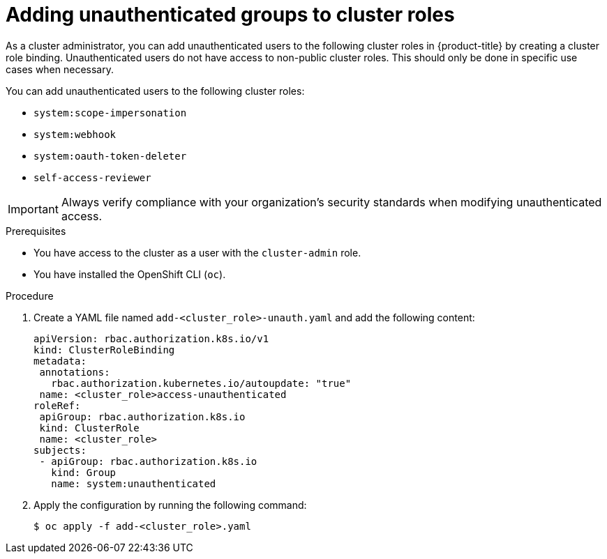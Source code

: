 // Module included in the following assemblies:
//
// * authentication/impersonating-system-admin.adoc
// * authentication/tokens-scoping.adoc
// * authentication/managing-oauth-access-tokens.adoc
// * post_installation_configuration/preparing-for-users.adoc

:_mod-docs-content-type: PROCEDURE
[id="unauthenticated-users-cluster-role-bindings_{context}"]
= Adding unauthenticated groups to cluster roles

As a cluster administrator, you can add unauthenticated users to the following cluster roles in {product-title} by creating a cluster role binding. Unauthenticated users do not have access to non-public cluster roles. This should only be done in specific use cases when necessary.

You can add unauthenticated users to the following cluster roles:

* `system:scope-impersonation`
* `system:webhook`
* `system:oauth-token-deleter`
* `self-access-reviewer`

[IMPORTANT]
====
Always verify compliance with your organization's security standards when modifying unauthenticated access.
====

.Prerequisites

* You have access to the cluster as a user with the `cluster-admin` role.
* You have installed the OpenShift CLI (`oc`).

.Procedure

. Create a YAML file named `add-<cluster_role>-unauth.yaml` and add the following content:
+
[source,yaml]
----
apiVersion: rbac.authorization.k8s.io/v1
kind: ClusterRoleBinding
metadata:
 annotations:
   rbac.authorization.kubernetes.io/autoupdate: "true"
 name: <cluster_role>access-unauthenticated
roleRef:
 apiGroup: rbac.authorization.k8s.io
 kind: ClusterRole
 name: <cluster_role>
subjects:
 - apiGroup: rbac.authorization.k8s.io
   kind: Group
   name: system:unauthenticated
----
. Apply the configuration by running the following command:
+
[source,terminal]
----
$ oc apply -f add-<cluster_role>.yaml
----
